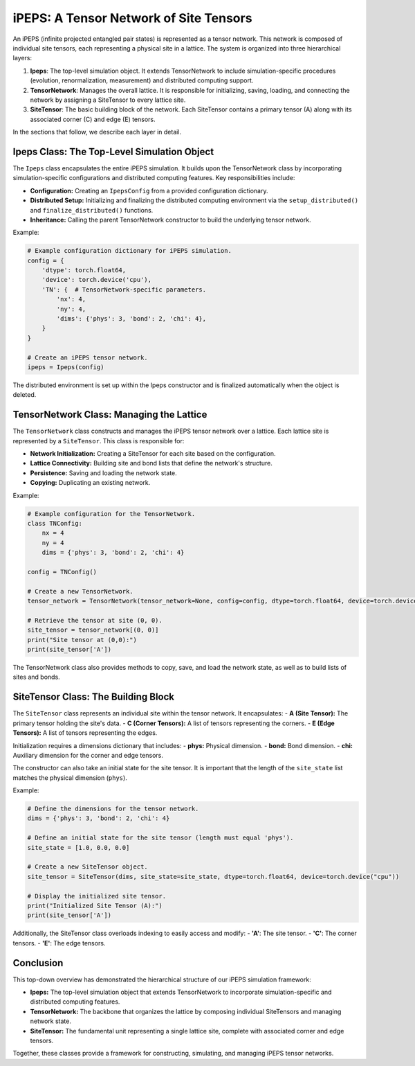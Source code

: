 =======================================
iPEPS: A Tensor Network of Site Tensors
=======================================

An iPEPS (infinite projected entangled pair states) is represented as a tensor network. This network is composed of individual site tensors, each representing a physical site in a lattice. The system is organized into three hierarchical layers:

1. **Ipeps**: The top-level simulation object. It extends TensorNetwork to include simulation-specific procedures (evolution, renormalization, measurement) and distributed computing support.
2. **TensorNetwork**: Manages the overall lattice. It is responsible for initializing, saving, loading, and connecting the network by assigning a SiteTensor to every lattice site.
3. **SiteTensor**: The basic building block of the network. Each SiteTensor contains a primary tensor (A) along with its associated corner (C) and edge (E) tensors.

In the sections that follow, we describe each layer in detail.

--------------------------------------------
Ipeps Class: The Top-Level Simulation Object
--------------------------------------------

The ``Ipeps`` class encapsulates the entire iPEPS simulation. It builds upon the TensorNetwork class by incorporating simulation-specific configurations and distributed computing features. Key responsibilities include:

- **Configuration:** Creating an ``IpepsConfig`` from a provided configuration dictionary.
- **Distributed Setup:** Initializing and finalizing the distributed computing environment via the ``setup_distributed()`` and ``finalize_distributed()`` functions.
- **Inheritance:** Calling the parent TensorNetwork constructor to build the underlying tensor network.

Example:

.. code-block:: python

   # Example configuration dictionary for iPEPS simulation.
   config = {
       'dtype': torch.float64,
       'device': torch.device('cpu'),
       'TN': {  # TensorNetwork-specific parameters.
           'nx': 4,
           'ny': 4,
           'dims': {'phys': 3, 'bond': 2, 'chi': 4},
       }
   }

   # Create an iPEPS tensor network.
   ipeps = Ipeps(config)

The distributed environment is set up within the Ipeps constructor and is finalized automatically when the object is deleted.

-----------------------------------------
TensorNetwork Class: Managing the Lattice
-----------------------------------------

The ``TensorNetwork`` class constructs and manages the iPEPS tensor network over a lattice. Each lattice site is represented by a ``SiteTensor``. This class is responsible for:

- **Network Initialization:** Creating a SiteTensor for each site based on the configuration.
- **Lattice Connectivity:** Building site and bond lists that define the network's structure.
- **Persistence:** Saving and loading the network state.
- **Copying:** Duplicating an existing network.

Example:

.. code-block:: python

   # Example configuration for the TensorNetwork.
   class TNConfig:
       nx = 4
       ny = 4
       dims = {'phys': 3, 'bond': 2, 'chi': 4}

   config = TNConfig()

   # Create a new TensorNetwork.
   tensor_network = TensorNetwork(tensor_network=None, config=config, dtype=torch.float64, device=torch.device("cpu"))

   # Retrieve the tensor at site (0, 0).
   site_tensor = tensor_network[(0, 0)]
   print("Site tensor at (0,0):")
   print(site_tensor['A'])

The TensorNetwork class also provides methods to copy, save, and load the network state, as well as to build lists of sites and bonds.

------------------------------------
SiteTensor Class: The Building Block
------------------------------------

The ``SiteTensor`` class represents an individual site within the tensor network. It encapsulates:
- **A (Site Tensor):** The primary tensor holding the site's data.
- **C (Corner Tensors):** A list of tensors representing the corners.
- **E (Edge Tensors):** A list of tensors representing the edges.

Initialization requires a dimensions dictionary that includes:
- **phys:** Physical dimension.
- **bond:** Bond dimension.
- **chi:** Auxiliary dimension for the corner and edge tensors.

The constructor can also take an initial state for the site tensor. It is important that the length of the ``site_state`` list matches the physical dimension (``phys``).

Example:

.. code-block:: python

   # Define the dimensions for the tensor network.
   dims = {'phys': 3, 'bond': 2, 'chi': 4}

   # Define an initial state for the site tensor (length must equal 'phys').
   site_state = [1.0, 0.0, 0.0]

   # Create a new SiteTensor object.
   site_tensor = SiteTensor(dims, site_state=site_state, dtype=torch.float64, device=torch.device("cpu"))

   # Display the initialized site tensor.
   print("Initialized Site Tensor (A):")
   print(site_tensor['A'])

Additionally, the SiteTensor class overloads indexing to easily access and modify:
- **'A'**: The site tensor.
- **'C'**: The corner tensors.
- **'E'**: The edge tensors.

----------
Conclusion
----------

This top-down overview has demonstrated the hierarchical structure of our iPEPS simulation framework:

- **Ipeps:** The top-level simulation object that extends TensorNetwork to incorporate simulation-specific and distributed computing features.
- **TensorNetwork:** The backbone that organizes the lattice by composing individual SiteTensors and managing network state.
- **SiteTensor:** The fundamental unit representing a single lattice site, complete with associated corner and edge tensors.

Together, these classes provide a framework for constructing, simulating, and managing iPEPS tensor networks.
